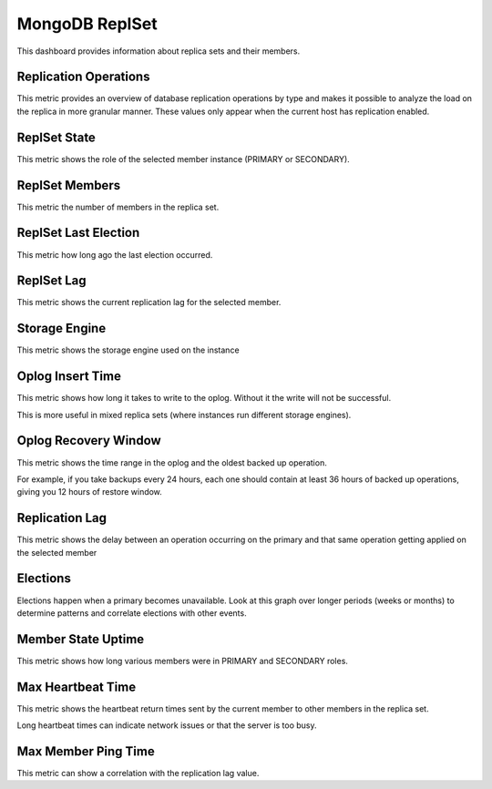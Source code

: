 .. _dashboard-mongodb-replset:

###############
MongoDB ReplSet
###############

This dashboard provides information about replica sets and their members.


.. _dashboard-mongodb-replset.replication-operations:
.. _replication-operations:

**********************
Replication Operations
**********************

This metric provides an overview of database replication operations by type and
makes it possible to analyze the load on the replica in more granular
manner. These values only appear when the current host has replication enabled.

.. _dashboard-mongodb-replset.replset-state:
.. _replset-state:

*************
ReplSet State
*************

This metric shows the role of the selected member instance (PRIMARY or SECONDARY).

.. _dashboard-mongodb-replset.replset-members:
.. _replset-members:

***************
ReplSet Members
***************

This metric the number of members in the replica set.

.. _dashboard-mongodb-replset.replset-last-election:
.. _replset-last-election:

*********************
ReplSet Last Election
*********************

This metric how long ago the last election occurred.

.. _dashboard-mongodb-replset.replset-lag:
.. _replset-lag:

***********
ReplSet Lag
***********

This metric shows the current replication lag for the selected member.

.. _dashboard-mongodb-replset.storage-engine:
.. _storage-engine:

**************
Storage Engine
**************

This metric shows the storage engine used on the instance

.. _dashboard-mongodb-replset.oplog-insert-time:
.. _oplog-insert-time:

*****************
Oplog Insert Time
*****************

This metric shows how long it takes to write to the oplog. Without it the write
will not be successful.

This is more useful in mixed replica sets (where instances run different storage
engines).

.. _dashboard-mongodb-replset.oplog-recovery-window:
.. _oplog-recovery-window:

*********************
Oplog Recovery Window
*********************

This metric shows the time range in the oplog and the oldest backed up
operation.

For example, if you take backups every 24 hours, each one should contain at
least 36 hours of backed up operations, giving you 12 hours of restore window.

.. _dashboard-mongodb-replset.replication-lag:
.. _replication-lag:

***************
Replication Lag
***************

This metric shows the delay between an operation occurring on the primary and
that same operation getting applied on the selected member

.. _dashboard-mongodb-replset.elections:
.. _elections:

*********
Elections
*********

Elections happen when a primary becomes unavailable. Look at this graph over
longer periods (weeks or months) to determine patterns and correlate elections
with other events.

.. _dashboard-mongodb-replset.member-state-uptime:
.. _member-state-uptime:

*******************
Member State Uptime
*******************

This metric shows how long various members were in PRIMARY and SECONDARY roles.

.. _dashboard-mongodb-replset.max-heartbeat-time:
.. _max-heartbeat-time:

******************
Max Heartbeat Time
******************

This metric shows the heartbeat return times sent by the current member to other
members in the replica set.

Long heartbeat times can indicate network issues or that the server is too busy.

.. _dashboard-mongodb-replset.max-member-ping-time:
.. _max-member-ping-time:

********************
Max Member Ping Time
********************

This metric can show a correlation with the replication lag value.
